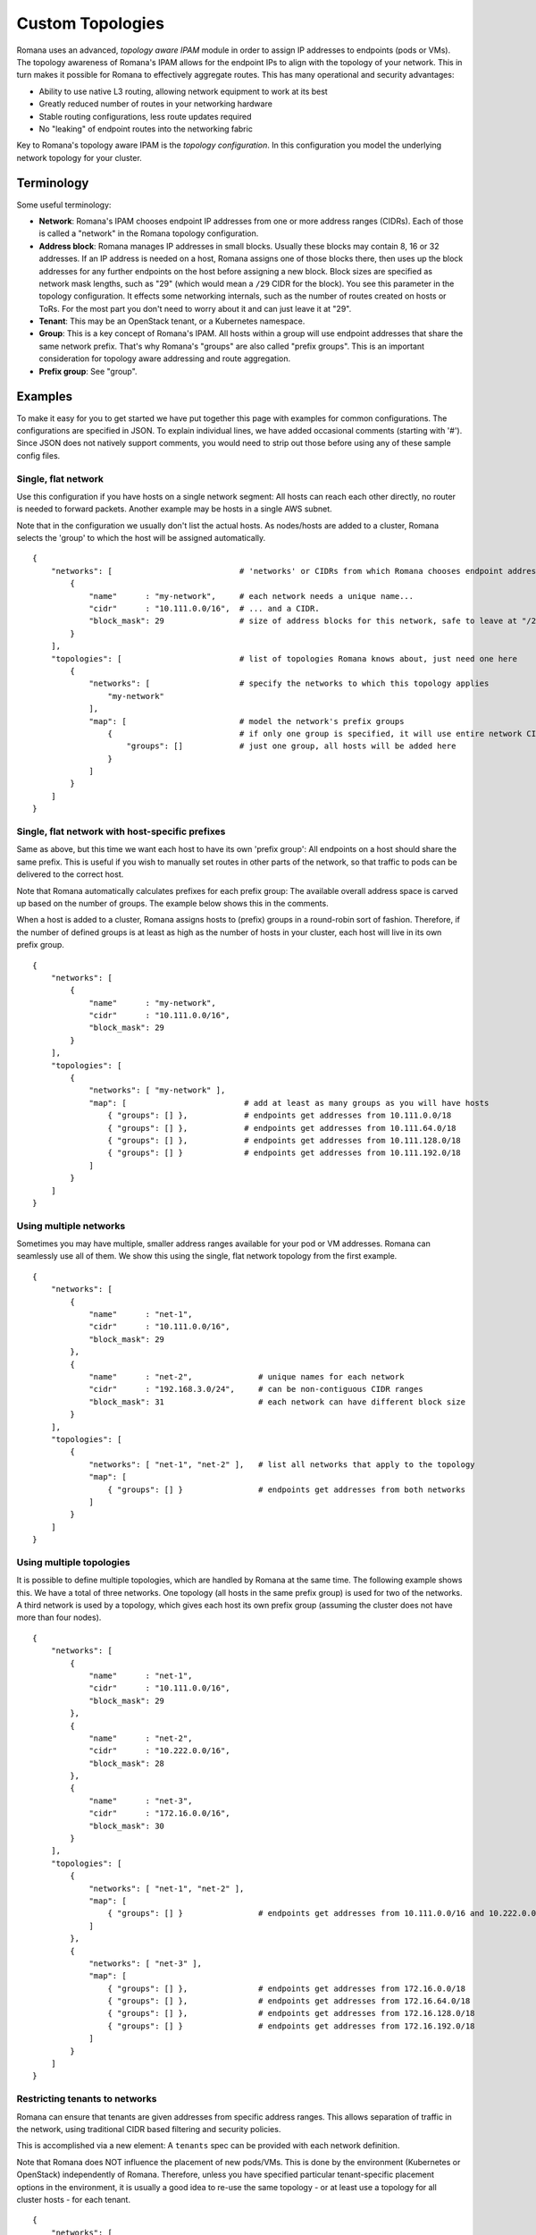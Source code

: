 Custom Topologies
~~~~~~~~~~~~~~~~~

Romana uses an advanced, *topology aware IPAM* module in order to assign
IP addresses to endpoints (pods or VMs). The topology awareness of
Romana's IPAM allows for the endpoint IPs to align with the topology of
your network. This in turn makes it possible for Romana to effectively
aggregate routes. This has many operational and security advantages:

-  Ability to use native L3 routing, allowing network equipment to work
   at its best
-  Greatly reduced number of routes in your networking hardware
-  Stable routing configurations, less route updates required
-  No "leaking" of endpoint routes into the networking fabric

Key to Romana's topology aware IPAM is the *topology configuration*. In
this configuration you model the underlying network topology for your
cluster.

Terminology
-----------

Some useful terminology:

-  **Network**: Romana's IPAM chooses endpoint IP addresses from one or
   more address ranges (CIDRs). Each of those is called a "network" in
   the Romana topology configuration.
-  **Address block**: Romana manages IP addresses in small blocks.
   Usually these blocks may contain 8, 16 or 32 addresses. If an IP
   address is needed on a host, Romana assigns one of those blocks
   there, then uses up the block addresses for any further endpoints on
   the host before assigning a new block. Block sizes are specified as
   network mask lengths, such as "29" (which would mean a ``/29`` CIDR
   for the block). You see this parameter in the topology configuration.
   It effects some networking internals, such as the number of routes
   created on hosts or ToRs. For the most part you don't need to worry
   about it and can just leave it at "29".
-  **Tenant**: This may be an OpenStack tenant, or a Kubernetes
   namespace.
-  **Group**: This is a key concept of Romana's IPAM. All hosts within a
   group will use endpoint addresses that share the same network prefix.
   That's why Romana's "groups" are also called "prefix groups". This is
   an important consideration for topology aware addressing and route
   aggregation.
-  **Prefix group**: See "group".

Examples
--------

To make it easy for you to get started we have put together this page
with examples for common configurations. The configurations are
specified in JSON. To explain individual lines, we have added occasional
comments (starting with '#'). Since JSON does not natively support
comments, you would need to strip out those before using any of these
sample config files.

Single, flat network
^^^^^^^^^^^^^^^^^^^^

Use this configuration if you have hosts on a single network segment:
All hosts can reach each other directly, no router is needed to forward
packets. Another example may be hosts in a single AWS subnet.

Note that in the configuration we usually don't list the actual hosts.
As nodes/hosts are added to a cluster, Romana selects the 'group' to
which the host will be assigned automatically.

::

    {
        "networks": [                           # 'networks' or CIDRs from which Romana chooses endpoint addresses
            {
                "name"      : "my-network",     # each network needs a unique name...
                "cidr"      : "10.111.0.0/16",  # ... and a CIDR.
                "block_mask": 29                # size of address blocks for this network, safe to leave at "/29"                                
            }
        ],
        "topologies": [                         # list of topologies Romana knows about, just need one here
            {
                "networks": [                   # specify the networks to which this topology applies
                    "my-network"
                ],
                "map": [                        # model the network's prefix groups
                    {                           # if only one group is specified, it will use entire network CIDR
                        "groups": []            # just one group, all hosts will be added here
                    }
                ]
            }
        ]
    }

Single, flat network with host-specific prefixes
^^^^^^^^^^^^^^^^^^^^^^^^^^^^^^^^^^^^^^^^^^^^^^^^

Same as above, but this time we want each host to have its own 'prefix
group': All endpoints on a host should share the same prefix. This is
useful if you wish to manually set routes in other parts of the network,
so that traffic to pods can be delivered to the correct host.

Note that Romana automatically calculates prefixes for each prefix
group: The available overall address space is carved up based on the
number of groups. The example below shows this in the comments.

When a host is added to a cluster, Romana assigns hosts to (prefix)
groups in a round-robin sort of fashion. Therefore, if the number of
defined groups is at least as high as the number of hosts in your
cluster, each host will live in its own prefix group.

::

    {
        "networks": [
            {
                "name"      : "my-network",
                "cidr"      : "10.111.0.0/16",
                "block_mask": 29                
            }
        ],
        "topologies": [
            {
                "networks": [ "my-network" ],
                "map": [                         # add at least as many groups as you will have hosts
                    { "groups": [] },            # endpoints get addresses from 10.111.0.0/18
                    { "groups": [] },            # endpoints get addresses from 10.111.64.0/18
                    { "groups": [] },            # endpoints get addresses from 10.111.128.0/18
                    { "groups": [] }             # endpoints get addresses from 10.111.192.0/18
                ]
            }
        ]
    }

Using multiple networks
^^^^^^^^^^^^^^^^^^^^^^^

Sometimes you may have multiple, smaller address ranges available for
your pod or VM addresses. Romana can seamlessly use all of them. We show
this using the single, flat network topology from the first example.

::

    {
        "networks": [
            {
                "name"      : "net-1",
                "cidr"      : "10.111.0.0/16",
                "block_mask": 29                
            },
            {
                "name"      : "net-2",              # unique names for each network
                "cidr"      : "192.168.3.0/24",     # can be non-contiguous CIDR ranges
                "block_mask": 31                    # each network can have different block size
            }
        ],
        "topologies": [
            {
                "networks": [ "net-1", "net-2" ],   # list all networks that apply to the topology
                "map": [
                    { "groups": [] }                # endpoints get addresses from both networks 
                ]
            }
        ]
    }

Using multiple topologies
^^^^^^^^^^^^^^^^^^^^^^^^^

It is possible to define multiple topologies, which are handled by
Romana at the same time. The following example shows this. We have a
total of three networks. One topology (all hosts in the same prefix
group) is used for two of the networks. A third network is used by a
topology, which gives each host its own prefix group (assuming the
cluster does not have more than four nodes).

::

    {
        "networks": [
            {
                "name"      : "net-1",
                "cidr"      : "10.111.0.0/16",
                "block_mask": 29                
            },
            {
                "name"      : "net-2",
                "cidr"      : "10.222.0.0/16",
                "block_mask": 28
            },
            {
                "name"      : "net-3",
                "cidr"      : "172.16.0.0/16",
                "block_mask": 30
            }
        ],
        "topologies": [
            {
                "networks": [ "net-1", "net-2" ],
                "map": [
                    { "groups": [] }                # endpoints get addresses from 10.111.0.0/16 and 10.222.0.0/16
                ]
            },
            {
                "networks": [ "net-3" ],
                "map": [
                    { "groups": [] },               # endpoints get addresses from 172.16.0.0/18
                    { "groups": [] },               # endpoints get addresses from 172.16.64.0/18
                    { "groups": [] },               # endpoints get addresses from 172.16.128.0/18
                    { "groups": [] }                # endpoints get addresses from 172.16.192.0/18
                ]
            }
        ]
    }

Restricting tenants to networks
^^^^^^^^^^^^^^^^^^^^^^^^^^^^^^^

Romana can ensure that tenants are given addresses from specific address
ranges. This allows separation of traffic in the network, using
traditional CIDR based filtering and security policies.

This is accomplished via a new element: A ``tenants`` spec can be
provided with each network definition.

Note that Romana does NOT influence the placement of new pods/VMs. This
is done by the environment (Kubernetes or OpenStack) independently of
Romana. Therefore, unless you have specified particular tenant-specific
placement options in the environment, it is usually a good idea to
re-use the same topology - or at least use a topology for all cluster
hosts - for each tenant.

::

    {
        "networks": [
            {
                "name"      : "production",
                "cidr"      : "10.111.0.0/16",
                "block_mask": 29,
                "tenants"   : [ "web", "app", "db" ]
            },
            {
                "name"      : "test",
                "cidr"      : "10.222.0.0/16",
                "block_mask": 32,
                "tenants"   : [ "qa", "integration" ]
            }
        ],
        "topologies": [
            {
                "networks": [ "production", "test" ],
                "map": [
                    { "groups": [] } 
                ]
            }
        ]
    }

Deployment in a multi-rack data center
^^^^^^^^^^^^^^^^^^^^^^^^^^^^^^^^^^^^^^

The topology file is used to model your network. Let's say you wish to
deploy a cluster across four racks in your data center. Let's assume
each rack has a ToR and that ToRs can communicate with each other. Under
each ToR (in each rack) there are multiple hosts.

As nodes/hosts are added to your cluster, you should provide labels in
the meta data of each host, which can assist Romana in placing the host
in the correct, rack-specific prefix group. Both Kubernetes and
OpenStack allow you to define labels for nodes. You can choose whatever
label names and values you wish, just make sure they express the rack of
the host and are identical in the environment (Kubernetes or OpenStack)
as well as in the Romana topology configuration.

In this example, we use ``rack`` as the label. We introduce a new
element to the Romana topology configuration: The ``assignment`` spec,
which can be part of each group definition.

Note that such a multi-rack deployment would usually also involve the
installation of the *Romana route publisher*, so that ToRs can be
configured with the block routes to the hosts in the rack.

::

    {
        "networks": [
            {
                "name"      : "my-network",
                "cidr"      : "10.111.0.0/16",
                "block_mask": 29                
            }
        ],
        "topologies": [
            {
                "networks": [ "my-network" ],
                "map": [
                    {
                        "assignment": { "rack": "rack-1" },   # all nodes with label 'rack == rack-1'...
                        "groups"    : []                      # ... are assigned by Romana to this group
                    },
                    {
                        "assignment": { "rack": "rack-2" },
                        "groups"    : []
                    },
                    {
                        "assignment": { "rack": "rack-3" },
                        "groups"    : []
                    },
                    {
                        "assignment": { "rack": "rack-4" },
                        "groups"    : []
                    },
                ]
            }
        ]
    }

Deployment in a multi-zone, multi-rack data center
^^^^^^^^^^^^^^^^^^^^^^^^^^^^^^^^^^^^^^^^^^^^^^^^^^

Larger clusters may be spread over multiple data centers, or multiple
spines in the data center. Romana can manage multi-hierarchy prefix
groups, so that the routes across the DCs or spines can be aggregated
into a single route.

The following example shows a cluster deployed across two "zones" (DCs
or spines), with four racks in one zone and two racks in the other. We
use multiple labels ("zone" in addition to "rack") in order to assign
nodes to prefix groups.

::

    {
        "networks": [
            {
                "name"      : "my-network",
                "cidr"      : "10.111.0.0/16",
                "block_mask": 29                
            }
        ],
        "topologies": [
            {
                "networks": [ "my-network" ],
                "map": [
                    {
                        "assignment": { "zone" : "zone-A" },
                        "groups"    : [                              # addresses from 10.111.0.0/17
                            {
                                "assignment": { "rack": "rack-3" },
                                "groups"    : []                     # addresses from 10.111.0.0/19
                            },
                            {
                                "assignment": { "rack": "rack-4" },
                                "groups"    : []                     # addresses from 10.111.32.0/19
                            },
                            {
                                "assignment": { "rack": "rack-7" },
                                "groups"    : []                     # addresses from 10.111.64.0/19
                            },
                            {
                                "assignment": { "rack": "rack-9" },
                                "groups"    : []                     # addresses from 10.111.96.0/19
                            }
                        ]
                    },
                    {
                        "assignment": { "zone" : "zone-B" },
                        "groups"    : [                              # addresses from 10.111.128.0/17
                            {
                                "assignment": { "rack": "rack-17" },
                                "groups"    : []                     # addresses from 10.111.128.0/18
                            },
                            {
                                "assignment": { "rack": "rack-22" },
                                "groups"    : []                     # addresses from 10.111.192.0/18
                            }
                        ]
                    }
                ]
            }
        ]
    }
